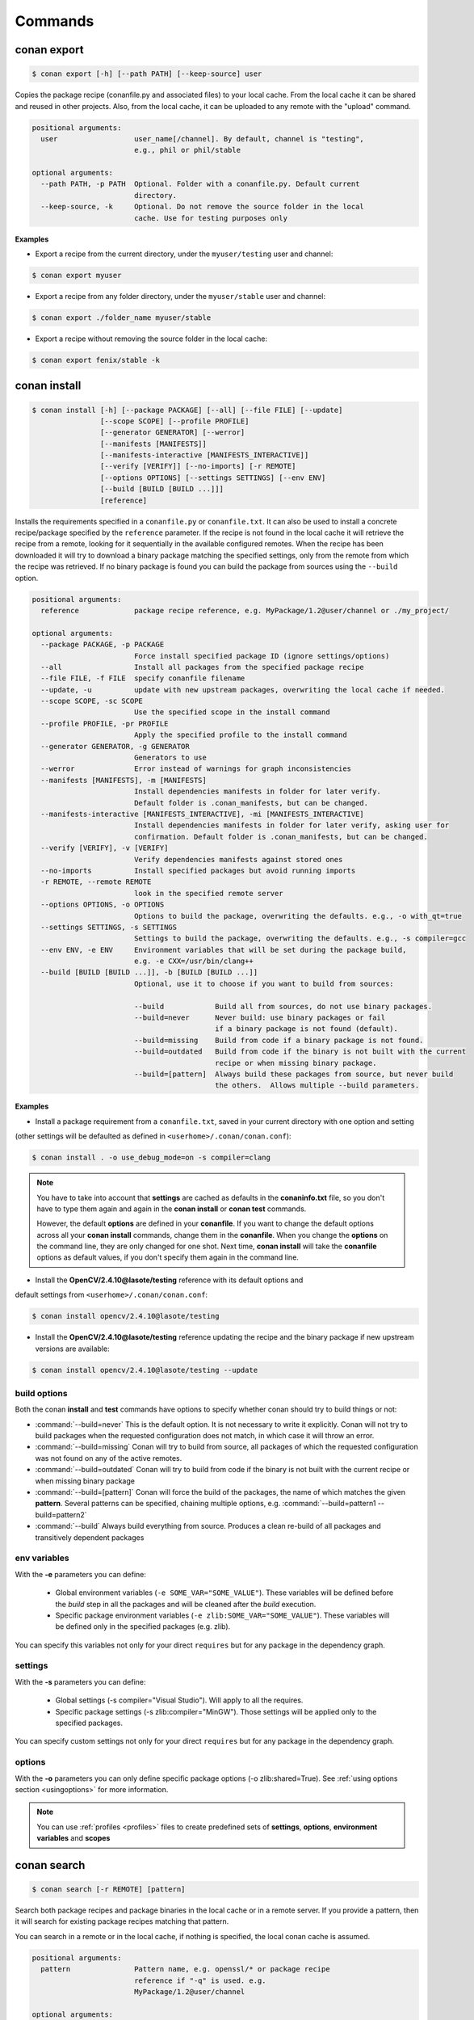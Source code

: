 .. _commands:


Commands
========


conan export
------------

.. code-block:: bash

	$ conan export [-h] [--path PATH] [--keep-source] user

Copies the package recipe (conanfile.py and associated files) to your local cache.
From the local cache it can be shared and reused in other projects.
Also, from the local cache, it can be uploaded to any remote with the "upload" command.
        
 
.. code-block:: bash   
    
	       
	positional arguments:
	  user                  user_name[/channel]. By default, channel is "testing",
	                        e.g., phil or phil/stable
	
	optional arguments:
	  --path PATH, -p PATH  Optional. Folder with a conanfile.py. Default current
	                        directory.
	  --keep-source, -k     Optional. Do not remove the source folder in the local
	                        cache. Use for testing purposes only
	 



**Examples**


- Export a recipe from the current directory, under the ``myuser/testing`` user and channel:

.. code-block:: bash

	$ conan export myuser


- Export a recipe from any folder directory, under the ``myuser/stable`` user and channel:

.. code-block:: bash

	$ conan export ./folder_name myuser/stable


- Export a recipe without removing the source folder in the local cache:

.. code-block:: bash

	$ conan export fenix/stable -k
	


conan install
-------------

.. code-block:: bash

	$ conan install [-h] [--package PACKAGE] [--all] [--file FILE] [--update]
                        [--scope SCOPE] [--profile PROFILE]
                        [--generator GENERATOR] [--werror]
                        [--manifests [MANIFESTS]]
                        [--manifests-interactive [MANIFESTS_INTERACTIVE]]
                        [--verify [VERIFY]] [--no-imports] [-r REMOTE]
                        [--options OPTIONS] [--settings SETTINGS] [--env ENV]
                        [--build [BUILD [BUILD ...]]]
                        [reference]



Installs the requirements specified in a ``conanfile.py`` or ``conanfile.txt``.
It can also be used to install a concrete recipe/package specified by the ``reference`` parameter.
If the recipe is not found in the local cache it will retrieve the recipe from a remote, looking
for it sequentially in the available configured remotes.
When the recipe has been downloaded it will try to download a binary package matching the specified settings,
only from the remote from which the recipe was retrieved.
If no binary package is found you can build the package from sources using the ``--build`` option.


.. code-block:: bash


	positional arguments:
	  reference             package recipe reference, e.g. MyPackage/1.2@user/channel or ./my_project/
	
	optional arguments:
	  --package PACKAGE, -p PACKAGE
	                        Force install specified package ID (ignore settings/options)
	  --all                 Install all packages from the specified package recipe
	  --file FILE, -f FILE  specify conanfile filename
	  --update, -u          update with new upstream packages, overwriting the local cache if needed.
	  --scope SCOPE, -sc SCOPE
	                        Use the specified scope in the install command
	  --profile PROFILE, -pr PROFILE
	                        Apply the specified profile to the install command
	  --generator GENERATOR, -g GENERATOR
	                        Generators to use
	  --werror              Error instead of warnings for graph inconsistencies
	  --manifests [MANIFESTS], -m [MANIFESTS]
	                        Install dependencies manifests in folder for later verify.
                                Default folder is .conan_manifests, but can be changed.
	  --manifests-interactive [MANIFESTS_INTERACTIVE], -mi [MANIFESTS_INTERACTIVE]
	                        Install dependencies manifests in folder for later verify, asking user for
                                confirmation. Default folder is .conan_manifests, but can be changed.
	  --verify [VERIFY], -v [VERIFY]
	                        Verify dependencies manifests against stored ones
	  --no-imports          Install specified packages but avoid running imports
	  -r REMOTE, --remote REMOTE
	                        look in the specified remote server
	  --options OPTIONS, -o OPTIONS
	                        Options to build the package, overwriting the defaults. e.g., -o with_qt=true
	  --settings SETTINGS, -s SETTINGS
	                        Settings to build the package, overwriting the defaults. e.g., -s compiler=gcc
	  --env ENV, -e ENV     Environment variables that will be set during the package build,
                                e.g. -e CXX=/usr/bin/clang++
	  --build [BUILD [BUILD ...]], -b [BUILD [BUILD ...]]
	                        Optional, use it to choose if you want to build from sources:
	                        
	                        --build            Build all from sources, do not use binary packages.
	                        --build=never      Never build: use binary packages or fail
                                                   if a binary package is not found (default).
	                        --build=missing    Build from code if a binary package is not found.
	                        --build=outdated   Build from code if the binary is not built with the current
                                                   recipe or when missing binary package.
	                        --build=[pattern]  Always build these packages from source, but never build
                                                   the others.  Allows multiple --build parameters.
		
	


**Examples**

- Install a package requirement from a ``conanfile.txt``, saved in your current directory with one option and setting
(other settings will be defaulted as defined in ``<userhome>/.conan/conan.conf``):

.. code-block:: bash

	$ conan install . -o use_debug_mode=on -s compiler=clang


.. note::

   You have to take into account that **settings** are cached as defaults in the **conaninfo.txt** file,
   so you don't have to type them again and again in the **conan install** or **conan test**
   commands. 
   
   However, the default **options** are defined in your **conanfile**.
   If you want to change the default options across all your **conan install** commands, change
   them in the **conanfile**. When you change the **options** on the command line, they are only changed
   for one shot. Next time, **conan install** will take the **conanfile** options as default values, if you
   don't specify them again in the command line.
   

- Install the **OpenCV/2.4.10@lasote/testing** reference with its default options and 
default settings from ``<userhome>/.conan/conan.conf``:

.. code-block:: bash

	$ conan install opencv/2.4.10@lasote/testing
   
   
- Install the **OpenCV/2.4.10@lasote/testing** reference updating the recipe and the binary package if new upstream versions are available:

.. code-block:: bash

   $ conan install opencv/2.4.10@lasote/testing --update


.. _buildoptions:


build options
+++++++++++++

Both the conan **install** and **test** commands have options to specify whether conan should
try to build things or not:

* :command:`--build=never`  This is the default option. It is not necessary to write it explicitly. Conan will
  not try to build packages when the requested configuration does not match, in which case it will
  throw an error.
* :command:`--build=missing` Conan will try to build from source, all packages of which the requested configuration
  was not found on any of the active remotes.
* :command:`--build=outdated` Conan will try to build from code if the binary is not built with the current recipe or when missing binary package 
* :command:`--build=[pattern]` Conan will force the build of the packages, the name of which matches the given **pattern**.
  Several patterns can be specified, chaining multiple options, e.g. :command:`--build=pattern1 --build=pattern2`
* :command:`--build` Always build everything from source. Produces a clean re-build of all packages
  and transitively dependent packages


env variables
+++++++++++++

With the **-e** parameters you can define:

   - Global environment variables (``-e SOME_VAR="SOME_VALUE"``). These variables will be defined before the `build` step in all the packages and will be cleaned after the `build` execution.
   - Specific package environment variables (``-e zlib:SOME_VAR="SOME_VALUE"``). These variables will be defined only in the specified packages (e.g. zlib). 

You can specify this variables not only for your direct ``requires`` but for any package in the dependency graph.


settings
++++++++

With the **-s** parameters you can define:

   - Global settings (-s compiler="Visual Studio"). Will apply to all the requires.
   - Specific package settings (-s zlib:compiler="MinGW"). Those settings will be applied only to the specified packages.

You can specify custom settings not only for your direct ``requires`` but for any package in the dependency graph.


options
+++++++

With the **-o** parameters you can only define specific package options (-o zlib:shared=True).
See :ref:`using options section <usingoptions>` for more information.



.. note::

   You can use :ref:`profiles <profiles>` files to create predefined sets of **settings**, **options**, **environment variables** and **scopes**


conan search
------------

.. code-block:: bash

	$ conan search [-r REMOTE] [pattern]

Search both package recipes and package binaries in the local cache or in a remote server.
If you provide a pattern, then it will search for existing package recipes matching that pattern.

You can search in a remote or in the local cache, if nothing is specified, the local conan cache is
assumed.

.. code-block:: bash

	positional arguments:
	  pattern               Pattern name, e.g. openssl/* or package recipe
	                        reference if "-q" is used. e.g.
	                        MyPackage/1.2@user/channel
	
	optional arguments:
	  -h, --help            show this help message and exit
	  --case-sensitive      Make a case-sensitive search
	  -r REMOTE, --remote REMOTE
	                        Remote origin
	  -q QUERY, --query QUERY
	                        Packages query: "os=Windows AND (arch=x86 OR
	                        compiler=gcc)". The "pattern" parameter has to be a
	                        package recipe reference: MyPackage/1.2@user/channel

**Examples**


.. code-block:: bash

	$ conan search OpenCV/*
	$ conan search OpenCV/* -r=conan.io


If you use instead the full package recipe reference, you can explore the binaries existing for
that recipe, also in a remote or in the local conan cache:

.. code-block:: bash

    $ conan search Boost/1.60.0@lasote/stable

A query syntax is allowed to look for specific binaries, you can use ``AND`` and ``OR`` operators and parenthesis, with settings and also options.

.. code-block:: bash

    $ conan search Boost/1.60.0@lasote/stable -q arch=x86_64
    $ conan search Boost/1.60.0@lasote/stable -q "(arch=x86_64 OR arch=ARM) AND (build_type=Release OR os=Windows)"
    
    
If you specify a query filter for a setting and the package recipe is not restricted by this setting, will find all packages:

.. code-block:: python

    class MyRecipe(ConanFile):
        settings="arch"
        
        
.. code-block:: bash

    $ conan search MyRecipe/1.0@lasote/stable -q os=Windows
    
    
The query above will find all the ``MyRecipe`` binary packages, because the recipe doesn't declare "os" as a setting.


conan info
----------

.. code-block:: bash

   $ usage: conan info [-h] [--file FILE] [-r REMOTE] [--options OPTIONS]
                  [--settings SETTINGS] [--only ONLY] [--update]
                  [--build_order BUILD_ORDER] [--build [BUILD [BUILD ...]]]
                  [--scope SCOPE]
                  [reference]

Prints information about a package recipe's dependency graph. 
You can use it for your current project (just point to the path of your conanfile if you want), or for any
existing package in your local cache.


The ``--update`` option will check if there is any new recipe/package available in remotes. Use ``conan install -u``
to update them.


.. code-block:: bash

	positional arguments:
	  reference             reference name or path to conanfile file, e.g., MyPackage/1.2@user/channel or ./my_project/
	
	optional arguments:
	  --file FILE, -f FILE  specify conanfile filename
	  -r REMOTE, --remote REMOTE
	                        look in the specified remote server
	  --options OPTIONS, -o OPTIONS
	                        Options to build the package, overwriting the defaults. e.g., -o with_qt=true
	  --settings SETTINGS, -s SETTINGS
	                        Settings to build the package, overwriting the defaults. e.g., -s compiler=gcc
	  --only ONLY, -n ONLY  show fields only
	  --update, -u          check updates exist from upstream remotes
	  --build_order BUILD_ORDER, -bo BUILD_ORDER
	                        given a modified reference, return an ordered list to build (CI)
	  --build [BUILD [BUILD ...]], -b [BUILD [BUILD ...]]
	                        given a build policy (same install command "build" parameter), return an ordered list of packages that would be built from sources in install command
	  --scope SCOPE, -sc SCOPE
	                        Define scopes for packages
	

**Examples**:

.. code-block:: bash

   $ conan info 
   $ conan info myproject_path
   $ conan info Hello/1.0@user/channel
   
The output will look like:

.. code-block:: bash

   Dependency/0.1@user/channel
    URL: http://...
    License: MIT
    Updates: Version not checked
    Required by:
        Hello/1.0@user/channel

   Hello/1.0@user/channel
       URL: http://...
       License: MIT
       Updates: Version not checked
       Required by:
           Project
       Requires:
           Hello0/0.1@user/channel


It is possible to use the ``conan info`` command to extract useful information for Continuous
Integration systems. More precisely, it has the ``--build_order, -bo`` option, that will produce
a machine-readable output with an ordered list of package references, in the order they should be
built. E.g., lets assume that we have a project that depends on Boost and Poco, which in turn 
depends on OpenSSL and ZLib transitively. So we can query our project with a reference that has
changed (most likely due to a git push on that package):

.. code-block:: bash

    $ conan info -bo zlib/1.2.8@lasote/stable
    [zlib/1.2.8@lasote/stable], [OpenSSL/1.0.2g@lasote/stable], [Boost/1.60.0@lasote/stable, Poco/1.7.2@lasote/stable]
    
Note the result is a list of lists. When there is more than one element in one of the lists, it means
that they are decoupled projects and they can be built in parallel by the CI system.

Also you can get a list of nodes that would be built (simulation) in an install command specifying a build policy with the ``--build`` parameter:

e.g., If I try to install ``Boost/1.60.0@lasote/stable`` recipe with ``--build missing`` build policy and ``arch=x86``, which libraries will be build?

.. code-block:: bash

	$ conan info Boost/1.60.0@lasote/stable --build missing -s arch=x86
	bzip2/1.0.6@lasote/stable, zlib/1.2.8@lasote/stable, Boost/1.60.0@lasote/stable
	
	


conan remote
------------

.. code-block:: bash

   $ conan remote [-h] {list,add,remove,update,list_ref,add_ref,remove_ref,update_ref}
   

Handles the remote list and the package recipes associated to a remote.

   
.. code-block:: bash

	positional arguments:
	  {list,add,remove,update,list_ref,add_ref,remove_ref,update_ref}
	                        sub-command help
	    list                list current remotes
	    add                 add a remote
	    remove              remove a remote
	    update              update the remote url
	    list_ref            list the package recipes and its associated remotes
	    add_ref             associate a recipe's reference to a remote
	    remove_ref          dissociate a recipe's reference and its remote
	    update_ref          update the remote associated with a package recipe
	
	optional arguments:
	  -h, --help            show this help message and exit
		

**Examples**

- List remotes:

.. code-block:: bash

   $ conan remote list
   
   conan.io: https://server.conan.io [Verify SSL: True]
   local: http://localhost:9300 [Verify SSL: True]
   
   

- Add a new remote:

.. code-block:: bash

   $ conan remote add remote_name remote_url [verify_ssl]
   
 
Verify SSL option can be True or False (default True). Conan client will verify the SSL certificates.


- Remove a remote:

.. code-block:: bash

   $ conan remote remove remote_name


- Update a remote:

.. code-block:: bash

   $ conan remote update remote_name new_url [verify_ssl]
   

- List the package recipes and its associated remotes:

.. code-block:: bash

   $ conan remote list_ref

   bzip2/1.0.6@lasote/stable: conan.io
   Boost/1.60.0@lasote/stable: conan.io
   zlib/1.2.8@lasote/stable: conan.io
   
   
- Associate a recipe's reference to a remote:


.. code-block:: bash

   $ conan remote add_ref package_recipe_ref remote_name
   
   
- Update the remote associated with a package recipe:

.. code-block:: bash

   $ conan remote update_ref package_recipe_ref new_remote_name




conan profile
-------------

.. code-block:: bash

	$ conan profile [-h] {list,show} ...
	
	
List all the profiles that exist in the ``.conan/profiles`` folder, or show details for a given profile.
The ``list`` subcommand will always use the default user ``.conan/profiles`` folder. But the 
``show`` subcommand is able to resolve absolute and relative paths, as well as to map names to 
``.conan/profiles`` folder, in the same way as the ``--profile`` install argument. 

	
.. code-block:: bash

	positional arguments:
	  {list,show}  sub-command help
	    list       list current profiles
	    show       show the values defined for a profile. Can be a path (relative
	               or absolute) to a profile file in any location.


**Examples**

- List the profiles:

.. code-block:: bash

   $ conan profile list
   > myprofile1
   > myprofile2
   
- Print profile contents:

.. code-block:: bash

   $ conan profile show myprofile1
   Profile myprofile1
   [settings]
   ...
   
- Print profile contents (in the standard directory ``.conan/profiles``):

.. code-block:: bash

   $ conan profile show myprofile1
   Profile myprofile1
   [settings]
   ...
   
- Print profile contents (in a custom directory):

.. code-block:: bash

   $ conan profile show /path/to/myprofile1
   Profile myprofile1
   [settings]
   ...



conan upload
------------

.. code-block:: bash

	$ conan upload [-h] [--package PACKAGE] [--remote REMOTE] [--all]
                    [--force] [--confirm] [--retry RETRY]
                    [--retry_wait RETRY_WAIT]
                    pattern

Uploads recipes and binary packages from your local cache to a remote server.

If you use the ``--force`` variable, it won't check the package date. It will override the remote with the local package.

If you use a pattern instead of a conan recipe reference you can use the ``-c`` or ``--confirm`` option to upload all the matching recipes.

If you use the ``--retry`` option you can specify how many times should conan try to upload the packages in case of failure. The default is 2.
With ``--retry_wait`` you can specify the seconds to wait between upload attempts.

If not remote is specified, the first configured remote (by default conan.io, use
``conan remote list`` to list the remotes) will be used. 


.. code-block:: bash

	positional arguments:
	  pattern               Pattern or package recipe reference, e.g.,
	                        "openssl/*", "MyPackage/1.2@user/channel"
	
	optional arguments:
	  -h, --help            show this help message and exit
	  --package PACKAGE, -p PACKAGE
	                        package ID to upload
	  --remote REMOTE, -r REMOTE
	                        upload to this specific remote
	  --all                 Upload both package recipe and packages
	  --force               Do not check conan recipe date, override remote with
	                        local
	  --confirm, -c         If pattern is given upload all matching recipes
	                        without confirmation
	  --retry RETRY         In case of fail it will retry the upload again N times
	  --retry_wait RETRY_WAIT
	                        Waits specified seconds before retry again
		

**Examples**:

Uploads a package recipe (conanfile.py and the exported files):

.. code-block:: bash

	$ conan upload OpenCV/1.4.0@lasote/stable

Uploads a package recipe and all the generated binary packages to a specified remote:

.. code-block:: bash

	$ conan upload OpenCV/1.4.0@lasote/stable --all -r my_remote


Uploads all recipes and binary packages from our local cache to ``my_remote`` without confirmation:

.. code-block:: bash

   $ conan upload "*" --all -r my_remote -c
   
Upload all local packages and recipes beginning with "Op" retrying 3 times and waiting 10 seconds between upload attempts:

.. code-block:: bash

   $ conan upload "Op*" --all -r my_remote -c --retry 3 --retry_wait 10


conan remove
------------

.. code-block:: bash

	$ conan remove [-h] [-p [PACKAGES]] [-b [BUILDS]] [-s] [-f] [-r REMOTE]
                    pattern


Remove any package recipe or binary matching a pattern. It can also be used to remove
temporary source or build folders in the local conan cache.

If no remote is specified, the removal will be done by default in the local conan cache.


.. code-block:: bash

	positional arguments:
	  pattern               Pattern name, e.g., openssl/*
	
	optional arguments:
	  -h, --help            show this help message and exit
	  -p [PACKAGES], --packages [PACKAGES]
	                        By default, remove all the packages or select one,
	                        specifying the SHA key
	  -b [BUILDS], --builds [BUILDS]
	                        By default, remove all the build folders or select
	                        one, specifying the SHA key
	  -s, --src             Remove source folders
	  -f, --force           Remove without requesting a confirmation
	  -r REMOTE, --remote REMOTE
	                        Will remove from the specified remote


**Examples**:

- Remove from the local conan cache the binary packages (the package recipes will not be removed)
  from all the recipes matching ``OpenSSL/*`` pattern:


.. code-block:: bash

	$ conan remove OpenSSL/* --packages
	

- Remove the temporary build folders from all the recipes matching ``OpenSSL/*`` pattern without requesting confirmation:
	
.. code-block:: bash

	$ conan remove OpenSSL/* --builds --force


- Remove the recipe and the binary packages from a specific remote:
	
.. code-block:: bash

	$ conan remove OpenSSL/1.0.2@lasote/stable -r myremote



conan user
----------

.. code-block:: bash

	$ conan user [-h] [-p PASSWORD] [--remote REMOTE] [-c] [name]

Update your cached user name (and auth token) to avoid it being requested later, e.g. while you're uploading a package.
You can have more than one user (one per remote). Changing the user, or introducing the password is only necessary to upload 
packages to a remote.

.. code-block:: bash

	positional arguments:
	  name                  Username you want to use. If no name is provided it
	                        will show the current user.
	
	optional arguments:
	  -h, --help            show this help message and exit
	  -p PASSWORD, --password PASSWORD
	                        User password. Use double quotes if password with
	                        spacing, and escape quotes if existing
	  --remote REMOTE, -r REMOTE
	                        look in the specified remote server
	  -c, --clean           Remove user and tokens for all remotes



**Examples**:

- List my user for each remote:

.. code-block:: bash

	$ conan user
	
	
- Change **conan.io** remote user to **foo**:

.. code-block:: bash

	$ conan user foo -r conan.io

- Change **conan.io** remote user to **foo**, authenticating against the remote and storing the
  user and authentication token locally, so a later upload won't require entering credentials:

.. code-block:: bash

	$ conan user foo -r conan.io -p mypassword

- Clean all local users and tokens

.. code-block:: bash

    $ conan user --clean


.. note::
	
	The password is not stored in the client computer at any moment. Conan uses `JWT <https://en.wikipedia.org/wiki/JSON_Web_Token>`: conan
	gets a token (expirable by the server) checking the password against the remote credentials. 
	If the password is correct, an authentication token will be obtained, and that token is the
	information cached locally. For any subsequent interaction with the remotes, the conan client will only use that JWT token.


conan copy
----------

.. code-block:: bash

   $ conan copy package_recipe_ref otheruser/otherchannel


Copy conan recipes and packages to another user/channel. Useful to promote packages (e.g. from "beta" to "stable"). 
Also for moving packages from one user to another.


.. code-block:: bash

    positional arguments:
	  reference             package recipe reference, e.g.
	                        MyPackage/1.2@user/channel
	  user_channel          Destination user/channel, e.g. lasote/testing
	
	optional arguments:
	  -h, --help            show this help message and exit
	  --package PACKAGE, -p PACKAGE
	                        copy specified package ID
	  --all                 Copy all packages from the specified package recipe
	  --force               Override destination packages and the package recipe
	    
	    
**Examples**

- Promote a package to **stable** from **beta**:

.. code-block:: bash

    $ conan copy OpenSSL/1.0.2i@lasote/beta lasote/stable
    
    
- Change a package's username:

.. code-block:: bash

    $ conan copy OpenSSL/1.0.2i@lasote/beta foo/beta



conan new
---------

.. code-block:: bash

   $ conan new [-h] [-t] [-i] [-c] name


Creates a new package recipe template with a ``conanfile.py`` and optionally, ``test_package``
package testing files.

.. code-block:: bash

	positional arguments:
	  name          Package name, e.g.: Poco/1.7.3@user/testing
	
	optional arguments:
	  -h, --help    show this help message and exit
	  -t, --test    Create test_package skeleton to test package
	  -i, --header  Create a headers only package template
	  -c, --pure_c  Create a C language package only package, 
	                deleting "self.settings.compiler.libcxx" setting in the configure method


**Examples**:


- Create a new ``conanfile.py`` for a new package **mypackage/1.0@myuser/stable**

.. code-block:: bash

   $ conan new mypackage/1.0@myuser/stable


- Create also a ``test_package`` folder skeleton:

.. code-block:: bash

   $ conan new mypackage/1.0@myuser/stable -t




conan test_package
------------------

.. code-block:: bash

	$ conan test_package [-h] [-ne] [-f FOLDER] [--scope SCOPE]
	                          [--keep-source] [--update] [--profile PROFILE]
	                          [-r REMOTE] [--options OPTIONS]
	                          [--settings SETTINGS] [--env ENV]
	                          [--build [BUILD [BUILD ...]]]
	                          [path]



The ``test_package`` (previously named **test**) command looks for a **test_package subfolder** in the current directory, and builds the
project that is in it. It will typically be a project with a single requirement, pointing to
the ``conanfile.py`` being developed in the current directory.

This was mainly intended to do a test of the package, not to run unit or integrations tests on the package
being created. Those tests could be launched if desired in the ``build()`` method.
But it can be used for that purpose if desired, there are no real technical constraints.

The command line arguments are exactly the same as the settings, options, and build parameters
for the ``install`` command, with one small difference:

In conan test, by default, the ``--build=CurrentPackage`` pattern is automatically appended for the
current tested package. You can always manually specify other build options, like ``--build=never``,
if you just want to check that the current existing package works for the test subproject, without
re-building it.

You can use the ``conan new`` command with the ``-t`` option to generate a ``test_package`` skeleton.


.. code-block:: bash

	positional arguments:
	  path                  path to conanfile file, e.g. /my_project/
	
	optional arguments:
	  -ne, --not-export     Do not export the conanfile before test execution
	  -f FOLDER, --folder FOLDER
	                        alternative test folder name
	  --scope SCOPE, -sc SCOPE
	                        Use the specified scope in the install command
	  --keep-source, -k     Optional. Do not remove the source folder in local cache.
                                Use for testing purposes only
	  --update, -u          update with new upstream packages, overwriting the local cache if needed.
	  --profile PROFILE, -pr PROFILE
	                        Apply the specified profile to the install command
	  -r REMOTE, --remote REMOTE
	                        look in the specified remote server
	  --options OPTIONS, -o OPTIONS
	                        Options to build the package, overwriting the defaults. e.g., -o with_qt=true
	  --settings SETTINGS, -s SETTINGS
	                        Settings to build the package, overwriting the defaults. e.g., -s compiler=gcc
	  --env ENV, -e ENV     Environment variables to set during the package build,
                                e.g. -e CXX=/usr/bin/clang++
	  --build [BUILD [BUILD ...]], -b [BUILD [BUILD ...]]
	                        Optional, use it to choose if you want to build from sources:
	                        
	                        --build            Build all from sources, do not use binary packages.
	                        --build=never      Default option. Never build, use binary packages
                                                   or fail if a binary package is not found.
	                        --build=missing    Build from code if a binary package is not found.
	                        --build=outdated   Build from code if the binary is not built with the
                                                   current recipe or when missing binary package.
	                        --build=[pattern]  Build always these packages from source, but never build
                                                   the others. Allows multiple --build parameters.
		


If you want to use a different folder name than **test_package**, just use it and pass it to the ``-f folder``
command line option

.. code-block:: bash

    $ conan test_package --f my_test_folder


This command will run the equivalent to ``conan export <user>/<channel>`` where ``user`` and ``channel``
will be deduced from the values of the requirement in the ``conanfile.py`` inside the test subfolder.
This is very convenient, as if you are running a package test it is extremely likely that you have
just edited the package recipe. If the package recipe is locally modified, it has to be exported again,
otherwise, the package will be tested with the old recipe. If you want to inhibit this ``export``,
you can use the ``-ne, --no-export`` parameter.


conan source
------------

.. code-block:: bash

   $ conan source [-h] [-f] [reference]


The ``source`` command executes a conanfile.py ``source()`` method, retrieving source code as
defined in the method, both locally, in user space or for a package in the local cache.


.. code-block:: bash

	positional arguments:
	  reference    package recipe reference. e.g., MyPackage/1.2@user/channel or
	               ./my_project/
	
	optional arguments:
	  -h, --help   show this help message and exit
	  -f, --force  In the case of local cache, force the removal of the source
	               folder, then the execution and retrieval of the source code.
	               Otherwise, if the code has already been retrieved, it will do
	               nothing.
		

The ``conan source`` and the ``source()`` method might use dependencies information, either from
``cpp_info`` or from ``env_info``. That information is saved in the ``conan install`` step if
using the ``txt`` and ``env`` generators in the respective ``conanbuildinfo.txt`` and ``conanenv.txt``
files. So, if the ``conan source`` command is to be used, the recommended way to run install would be:

.. code-block:: bash

    $ conan install ... -g env -g txt

or adding ``env`` and ``txt`` generators to the consuming conanfile ``generators`` section


**Examples**:

- Call a local recipe's source method: In user space, the command will execute a local conanfile.py 
  ``source()`` method, in the current directory.

.. code-block:: bash

   $ conan source ../mysource_folder


- Call a cached recipe's source method: In the conan local cache, it will execute the recipe ``source()`` , 
  in the corresponding ``source`` folder, as defined by the local cache layout. 
  This command is useful for retrieving such source code before launching multiple concurrent package builds, 
  that could otherwise collide in the source code retrieval process.

.. code-block:: bash

   $ conan source Pkg/0.2@user/channel
   
   

conan build
-----------


.. code-block:: bash

	$ conan build [-h] [--file FILE] [--profile PROFILE] [path]

Utility command to run your current project **conanfile.py** ``build()`` method. It doesn't
work for **conanfile.txt**. It is convenient for automatic translation of conan settings and options,
for example to CMake syntax, as it can be done by the CMake helper. It is also a good starting point
if you would like to create a package from your current project.



.. code-block:: bash

	positional arguments:
	  path                  path to conanfile.py, e.g., conan build .
	
	optional arguments:
	  --file FILE, -f FILE  specify conanfile filename
	  --profile PROFILE, -pr PROFILE Apply a profile
	  
	  
The ``conan build`` and the ``build()`` method might use dependencies information, either from
``cpp_info`` or from ``env_info``. That information is saved in the ``conan install`` step if
using the ``txt`` and ``env`` generators in the respective ``conanbuildinfo.txt`` and ``conanenv.txt``
files. So, if the ``conan build`` command is to be used, the recommended way to run install would be:

.. code-block:: bash

    $ conan install ... -g env -g txt
    
or adding ``env`` and ``txt`` generators to the consuming conanfile ``generators`` section
	

conan package
-------------

.. code-block:: bash

   $ conan package [-h] reference [package]


Calls your conanfile.py ``package()`` method for a specific package recipe.
Intended for package creators, for regenerating a package without recompiling
the source, i.e. for troubleshooting, and fixing the ``package()`` method, not
normal operation. 

It requires that the package has been built locally, it won't
re-package otherwise. When used in a user space project, it
will execute from the build folder specified as parameter, and the current
directory. This is useful while creating package recipes or just for
extracting artifacts from the current project, without even being a package

This command also works locally, in the user space, and it will copy artifacts from the provided
folder to the current one.

.. code-block:: bash

    positional arguments:
	  reference   package recipe reference e.g. MyPkg/0.1@user/channel, or local
	              path to the build folder (relative or absolute)
	  package     Package ID to regenerate. e.g.,
	              9cf83afd07b678d38a9c1645f605875400847ff3 This optional parameter
	              is only used for the local conan cache. If not specified, ALL binaries 
	              for this recipe are re-packaged

The ``conan package`` and the ``package()`` method might use dependencies information, either from
``cpp_info`` or from ``env_info``. That information is saved in the ``conan install`` step if
using the ``txt`` and ``env`` generators in the respective ``conanbuildinfo.txt`` and ``conanenv.txt``
files. So, if the ``conan package`` command is to be used, the recommended way to run install would be:

.. code-block:: bash

    $ conan install ... -g env -g txt
    
or adding ``env`` and ``txt`` generators to the consuming conanfile ``generators`` section


**Examples**


- Copy artifacts from the provided ``build`` folder to the current one:

.. code-block:: bash

   $ conan package ../build


- Copy the artifacts from the build directory to package directory in the local cache:


.. code-block:: bash

	$ conan package MyPackage/1.2@user/channel 9cf83afd07b678da9c1645f605875400847ff3 


.. note:: 

    Conan package command won't create a new package, use 'install' or 'test_package' instead for
    creating packages in the conan local cache, or `build' for conanfile.py in user space.



conan imports
-------------

.. code-block:: bash

   $ conan imports [-h] [--file FILE] [-d DEST] [-u] [reference]



Execute the ``imports`` stage of a conanfile.txt or a conanfile.py. It requires
to have been previously installed it and have a ``conanbuildinfo.txt`` generated file.

The ``imports`` functionality needs a ``conanbuildinfo.txt`` file, so it has
to be generated with a previous ``conan install`` either specifying it in the conanfile, or as
a command line parameter. It will generate a manifest file called ``conan_imports_manifests.txt``
with the files that have been copied from conan local cache to user space. 


.. code-block:: bash

	positional arguments:
	  reference             Specify the location of the folder containing the
	                        conanfile. By default it will be the current directory.
	                        It can also use a full reference e.g.
	                        MyPackage/1.2@user/channel and the recipe
	                        'imports()' for that package in the local conan cache
	                        will be used
	
	optional arguments:
	  -h, --help            show this help message and exit
	  --file FILE, -f FILE  Use another filename, e.g.: conan imports
	                        -f=conanfile2.py
	  -d DEST, --dest DEST  Directory to copy the artifacts to. By default it will
	                        be the current directory
	  -u, --undo            Undo imports. Remove imported files

The ``conan imports`` and the ``imports()`` method might use dependencies information, either from
``cpp_info`` or from ``env_info``. That information is saved in the ``conan install`` step if
using the ``txt`` and ``env`` generators in the respective ``conanbuildinfo.txt`` and ``conanenv.txt``
files. So, if the ``conan imports`` command is to be used, the recommended way to run install would be:

.. code-block:: bash

    $ conan install ... -g env -g txt
    
or adding ``env`` and ``txt`` generators to the consuming conanfile ``generators`` section
    


**Examples**

- Execute the ``imports()`` method for a package in the local cache:


.. code-block:: bash

   $ conan imports MyPackage/1.2@user/channel
   
   
- Import files from a current conanfile in current directory:

.. code-block:: bash

   $ conan install --no-imports -g txt # Creates the conanbuildinfo.txt
   $ conan imports
   

- Remove the copied files (undo the import):


.. code-block:: bash

   $ conan imports --undo
